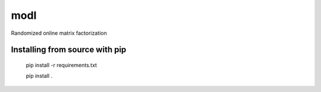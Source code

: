 modl
====

Randomized online matrix factorization

Installing from source with pip
-------------------------------

    pip install -r requirements.txt

    pip install .